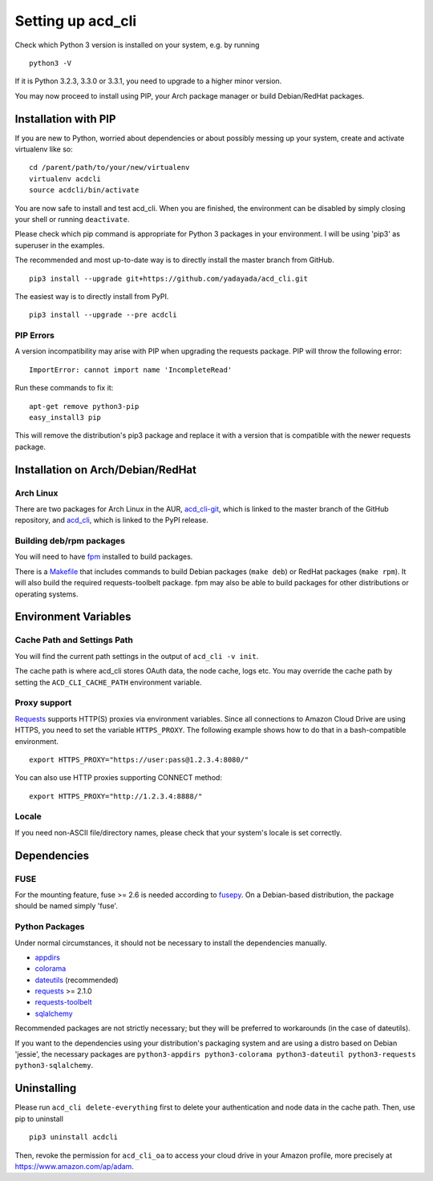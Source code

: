 Setting up acd\_cli
===================

Check which Python 3 version is installed on your system, e.g. by running
::

   python3 -V

If it is Python 3.2.3, 3.3.0 or 3.3.1, you need to upgrade to a higher minor version.

You may now proceed to install using PIP, your Arch package manager or build Debian/RedHat
packages.

Installation with PIP
---------------------

If you are new to Python, worried about dependencies or about
possibly messing up your system, create and activate virtualenv like so:
::

   cd /parent/path/to/your/new/virtualenv
   virtualenv acdcli
   source acdcli/bin/activate

You are now safe to install and test acd\_cli. When you are finished, the environment can be
disabled by simply closing your shell or running ``deactivate``.

Please check which pip command is appropriate for Python 3 packages in your environment.
I will be using 'pip3' as superuser in the examples.

The recommended and most up-to-date way is to directly install the master branch from GitHub.
::

   pip3 install --upgrade git+https://github.com/yadayada/acd_cli.git

The easiest way is to directly install from PyPI.
::

   pip3 install --upgrade --pre acdcli


PIP Errors
~~~~~~~~~~

A version incompatibility may arise with PIP when upgrading the requests package.
PIP will throw the following error:
::

    ImportError: cannot import name 'IncompleteRead'

Run these commands to fix it:
::

    apt-get remove python3-pip
    easy_install3 pip

This will remove the distribution's pip3 package and replace it with a version that is compatible
with the newer requests package.

Installation on Arch/Debian/RedHat
----------------------------------

Arch Linux
~~~~~~~~~~

There are two packages for Arch Linux in the AUR,
`acd_cli-git <https://aur4.archlinux.org/packages/acd_cli-git/>`_, which is linked to the
master branch of the GitHub repository, and
`acd_cli <https://aur.archlinux.org/packages/acd_cli/>`_, which is linked to the PyPI release.

Building deb/rpm packages
~~~~~~~~~~~~~~~~~~~~~~~~~

You will need to have `fpm <https://github.com/jordansissel/fpm>`_ installed to build packages.

There is a `Makefile <../assets/Makefile>`_ that includes commands to build Debian packages
(``make deb``) or RedHat packages (``make rpm``). It will also build the required 
requests-toolbelt package.
fpm may also be able to build packages for other distributions or operating systems.


Environment Variables
---------------------

Cache Path and Settings Path
~~~~~~~~~~~~~~~~~~~~~~~~~~~~

You will find the current path settings in the output of ``acd_cli -v init``.

The cache path is where acd\_cli stores OAuth data, the node cache, logs etc. You
may override the cache path by setting the ``ACD_CLI_CACHE_PATH`` environment variable.

.. The settings path is where various configuration files are stored.
   The default path may be overriden the ``ACD_CLI_SETTINGS_PATH`` environment variable.

Proxy support
~~~~~~~~~~~~~
 
`Requests <https://github.com/kennethreitz/requests>`_ supports HTTP(S) proxies via environment
variables. Since all connections to Amazon Cloud Drive are using HTTPS, you need to
set the variable ``HTTPS_PROXY``. The following example shows how to do that in a bash-compatible
environment.
::

    export HTTPS_PROXY="https://user:pass@1.2.3.4:8080/"

You can also use HTTP proxies supporting CONNECT method:
::

    export HTTPS_PROXY="http://1.2.3.4:8888/"

Locale
~~~~~~

If you need non-ASCII file/directory names, please check that your system's locale is set correctly.

Dependencies
------------

FUSE
~~~~

For the mounting feature, fuse >= 2.6 is needed according to
`fusepy <https://github.com/terencehonles/fusepy>`_.
On a Debian-based distribution, the package should be named simply 'fuse'.

Python Packages
~~~~~~~~~~~~~~~

Under normal circumstances, it should not be necessary to install the dependencies manually.

- `appdirs <https://github.com/ActiveState/appdirs>`_
- `colorama <https://github.com/tartley/colorama>`_
- `dateutils <https://github.com/paxan/python-dateutil>`_ (recommended)
- `requests <https://github.com/kennethreitz/requests>`_ >= 2.1.0
- `requests-toolbelt <https://github.com/sigmavirus24/requests-toolbelt>`_
- `sqlalchemy <https://bitbucket.org/zzzeek/sqlalchemy/>`_

Recommended packages are not strictly necessary; but they will be preferred to
workarounds (in the case of dateutils).

If you want to the dependencies using your distribution's packaging system and
are using a distro based on Debian 'jessie', the necessary packages are
``python3-appdirs python3-colorama python3-dateutil python3-requests python3-sqlalchemy``.

Uninstalling
------------

Please run ``acd_cli delete-everything`` first to delete your authentication
and node data in the cache path. Then, use pip to uninstall
::

    pip3 uninstall acdcli

Then, revoke the permission for ``acd_cli_oa`` to access your cloud drive in your Amazon profile,
more precisely at https://www.amazon.com/ap/adam.
